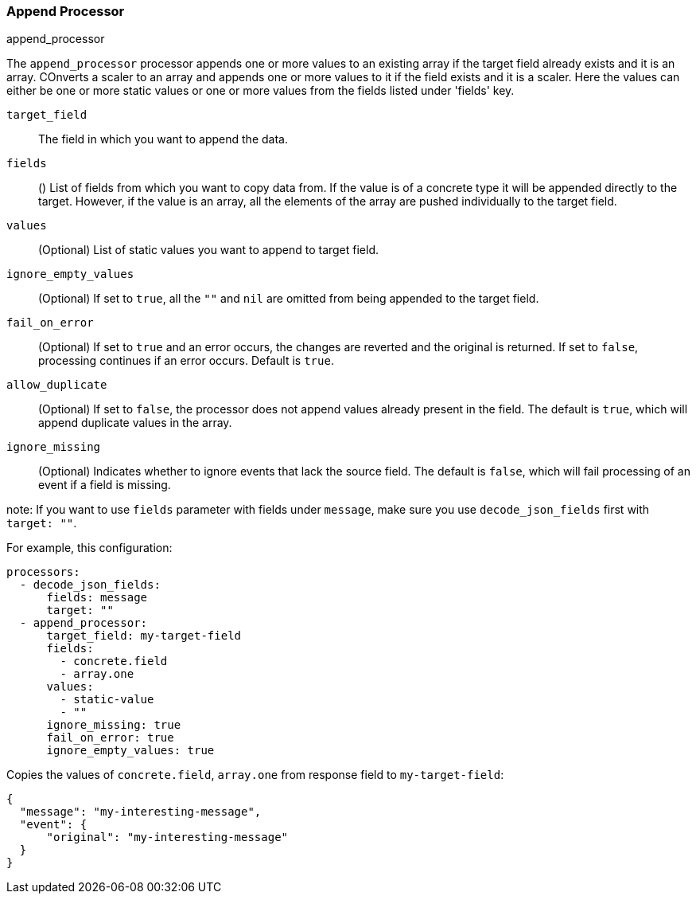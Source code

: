 [[append]]
=== Append Processor

++++
<titleabbrev>append_processor</titleabbrev>
++++

The `append_processor` processor appends one or more values to an existing array if the target field already exists and it is an array. COnverts a scaler to an array and appends one or more values to it if the field exists and it is a scaler. Here the values can either be one or more static values or one or more values from the fields listed under 'fields' key.

`target_field`:: The field in which you want to append the data.
`fields`:: () List of fields from which you want to copy data from. If the value is of a concrete type it will be appended directly to the target. 
However, if the value is an array, all the elements of the array are pushed individually to the target field.
`values`:: (Optional) List of static values you want to append to target field.
`ignore_empty_values`:: (Optional) If set to `true`, all the `""` and `nil` are omitted from being appended to the target field.  
`fail_on_error`:: (Optional) If set to `true` and an error occurs, the changes are reverted and the original is returned. If set to `false`,
processing continues if an error occurs. Default is `true`.
`allow_duplicate`:: (Optional) If set to `false`, the processor does not append values already present in the field. The default is `true`, which will append duplicate values in the array.
`ignore_missing`:: (Optional) Indicates whether to ignore events that lack the source
                   field. The default is `false`, which will fail processing of
                   an event if a field is missing.

note: If you want to use `fields` parameter with fields under `message`, make sure you use `decode_json_fields` first with `target: ""`.

For example, this configuration:

[source,yaml]
------------------------------------------------------------------------------
processors:
  - decode_json_fields:
      fields: message
      target: ""
  - append_processor:
      target_field: my-target-field
      fields: 
        - concrete.field
        - array.one
      values: 
        - static-value
        - ""
      ignore_missing: true
      fail_on_error: true
      ignore_empty_values: true
------------------------------------------------------------------------------

Copies the values of `concrete.field`, `array.one` from response field to `my-target-field`:

[source,json]
-------------------------------------------------------------------------------
{
  "message": "my-interesting-message",
  "event": {
      "original": "my-interesting-message"
  }
}
-------------------------------------------------------------------------------
